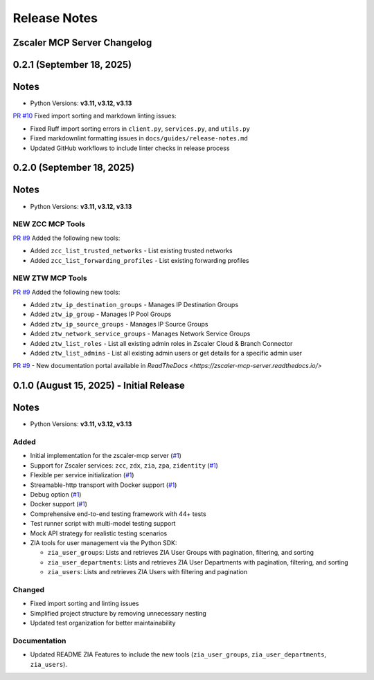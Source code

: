 .. _release-notes:

Release Notes
=============

Zscaler MCP Server Changelog
------------------------------

0.2.1 (September 18, 2025)
---------------------------

Notes
-----

- Python Versions: **v3.11, v3.12, v3.13**

`PR #10 <https://github.com/zscaler/zscaler-mcp-server/pull/10>`_ Fixed import sorting and markdown linting issues:

- Fixed Ruff import sorting errors in ``client.py``, ``services.py``, and ``utils.py``
- Fixed markdownlint formatting issues in ``docs/guides/release-notes.md``
- Updated GitHub workflows to include linter checks in release process

0.2.0 (September 18, 2025)
---------------------------

Notes
-----

- Python Versions: **v3.11, v3.12, v3.13**

NEW ZCC MCP Tools
~~~~~~~~~~~~~~~~~

`PR #9 <https://github.com/zscaler/zscaler-mcp-server/pull/9>`_ Added the following new tools:

- Added ``zcc_list_trusted_networks`` - List existing trusted networks
- Added ``zcc_list_forwarding_profiles`` - List existing forwarding profiles

NEW ZTW MCP Tools
~~~~~~~~~~~~~~~~~

`PR #9 <https://github.com/zscaler/zscaler-mcp-server/pull/9>`_ Added the following new tools:

- Added ``ztw_ip_destination_groups`` - Manages IP Destination Groups
- Added ``ztw_ip_group`` - Manages IP Pool Groups
- Added ``ztw_ip_source_groups`` - Manages IP Source Groups
- Added ``ztw_network_service_groups`` - Manages Network Service Groups
- Added ``ztw_list_roles`` - List all existing admin roles in Zscaler Cloud & Branch Connector
- Added ``ztw_list_admins`` - List all existing admin users or get details for a specific admin user

`PR #9 <https://github.com/zscaler/zscaler-mcp-server/pull/9>`_ - New documentation portal available in `ReadTheDocs <https://zscaler-mcp-server.readthedocs.io/>`

0.1.0 (August 15, 2025) - Initial Release
------------------------------------------

Notes
-----

- Python Versions: **v3.11, v3.12, v3.13**

Added
~~~~~

- Initial implementation for the zscaler-mcp server (`#1 <https://github.com/zscaler/zscaler-mcp/issues/1>`_)
- Support for Zscaler services: ``zcc``, ``zdx``, ``zia``, ``zpa``, ``zidentity`` (`#1 <https://github.com/zscaler/zscaler-mcp/issues/1>`_)
- Flexible per service initialization (`#1 <https://github.com/zscaler/zscaler-mcp/issues/1>`_)
- Streamable-http transport with Docker support (`#1 <https://github.com/zscaler/zscaler-mcp/issues/1>`_)
- Debug option (`#1 <https://github.com/zscaler/zscaler-mcp/issues/1>`_)
- Docker support (`#1 <https://github.com/zscaler/zscaler-mcp/issues/1>`_)
- Comprehensive end-to-end testing framework with 44+ tests
- Test runner script with multi-model testing support
- Mock API strategy for realistic testing scenarios
- ZIA tools for user management via the Python SDK:

  - ``zia_user_groups``: Lists and retrieves ZIA User Groups with pagination, filtering, and sorting
  - ``zia_user_departments``: Lists and retrieves ZIA User Departments with pagination, filtering, and sorting
  - ``zia_users``: Lists and retrieves ZIA Users with filtering and pagination

Changed
~~~~~~~

- Fixed import sorting and linting issues
- Simplified project structure by removing unnecessary nesting
- Updated test organization for better maintainability

Documentation
~~~~~~~~~~~~~

- Updated README ZIA Features to include the new tools (``zia_user_groups``, ``zia_user_departments``, ``zia_users``).